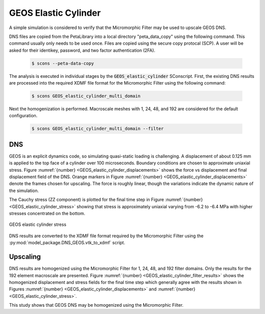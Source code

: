 .. _GEOS_elastic:

#####################
GEOS Elastic Cylinder
#####################

A simple simulation is considered to verify that the Micromorphic Filter
may be used to upscale GEOS DNS.

DNS files are copied from the PetaLibrary into a local directory
"peta_data_copy" using the following command. This command usually only needs
to be used once. Files are copied using the secure copy protocal (SCP).
A user will be asked for their identikey, password, and two factor authentication
(2FA).

   .. code-block:: bash

      $ scons --peta-data-copy

The analysis is executed in individual stages by the
:code:`GEOS_elastic_cylinder` SConscript.
First, the existing
DNS results are processed into the required XDMF file format for
the Micromorphic Filter using the following command:

   .. code-block:: bash

      $ scons GEOS_elastic_cylinder_multi_domain

Next the homogenization is performed. Macroscale meshes with
1, 24, 48, and 192 are considered for the default configuration.

   .. code-block:: bash

      $ scons GEOS_elastic_cylinder_multi_domain --filter

***
DNS
***

GEOS is an explicit dynamics code, so simulating quasi-static
loading is challenging.
A displacement of about 0.125 mm is applied to the top face of a cylinder over 100 microseconds.
Boundary conditions are chosen to approximate uniaxial stress.
Figure :numref:`{number} <GEOS_elastic_cylinder_displacements>` shows
the force vs displacement and final displacement field of the DNS.
Orange markers in Figure :numref:`{number} <GEOS_elastic_cylinder_displacements>`
denote the frames chosen for upscaling.
The force is roughly linear, though the variations indicate the dynamic nature of the simulation.

.. subfigure:: AB
    :gap: 8px
    :subcaptions: below
    :name: GEOS_elastic_cylinder_displacements
    :class-grid: outline
    :align: center

    .. image:: GEOS_elastic_cylinder_force_displacement.png
       :alt: (a) Force vs displacement with markers denoting frames chosen for upscaling

    .. image:: GEOS_elastic_cylinder_displacement.jpeg
       :alt: (b) Displacement field 

    GEOS elastic cylinder simulation force vs displacement

The Cauchy stress (ZZ component) is plotted for the final time step in Figure
:numref:`{number} <GEOS_elastic_cylinder_stress>` showing that
stress is approximately uniaxial varying from -6.2 to -6.4 MPa with higher
stresses concentrated on the bottom.

.. figure:: GEOS_elastic_cylinder_stress.jpeg
   :name: GEOS_elastic_cylinder_stress
   :align: center
   :width: 50%

   GEOS elastic cylinder stress

DNS results are converted to the XDMF file format required by the Micromorphic Filter
using the :py:mod:`model_package.DNS_GEOS.vtk_to_xdmf` script.

*********
Upscaling
*********

DNS results are homogenized using the Micromorphic Filter for 1, 24, 48, and 192
filter domains.
Only the results for the 192 element macroscale are presented.
Figure :numref:`{number} <GEOS_elastic_cylinder_filter_results>`
shows the homogenized displacement and stress fields for the final time step which generally
agree with the results shown in Figures :numref:`{number} <GEOS_elastic_cylinder_displacements>`
and :numref:`{number} <GEOS_elastic_cylinder_stress>`.

.. subfigure:: AB
    :gap: 8px
    :subcaptions: below
    :name: GEOS_elastic_cylinder_filter_results
    :class-grid: outline
    :align: center

    .. image:: GEOS_elastic_cylinder_192_displacement.jpeg
       :alt: (a) Homogenized displacement field

    .. image:: GEOS_elastic_cylinder_192_cauchy33.jpeg
       :alt: (b) Homogenized Cauchy stress ZZ

    Micromorphic Filter results for 192 domains

This study shows that GEOS DNS may be homogenized using the Micromorphic Filter.